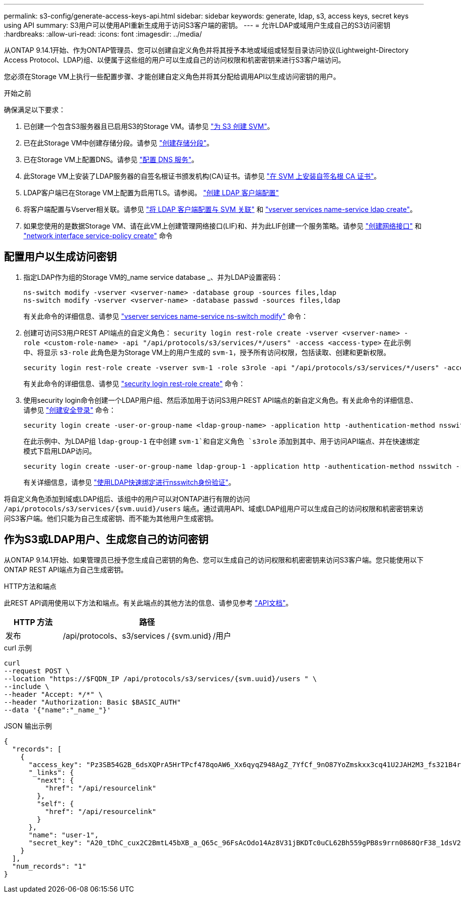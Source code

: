 ---
permalink: s3-config/generate-access-keys-api.html 
sidebar: sidebar 
keywords: generate, ldap, s3, access keys, secret keys using API 
summary: S3用户可以使用API重新生成用于访问S3客户端的密钥。 
---
= 允许LDAP或域用户生成自己的S3访问密钥
:hardbreaks:
:allow-uri-read: 
:icons: font
:imagesdir: ../media/


[role="lead"]
从ONTAP 9.14.1开始、作为ONTAP管理员、您可以创建自定义角色并将其授予本地或域组或轻型目录访问协议(Lightweight-Directory Access Protocol、LDAP)组、以便属于这些组的用户可以生成自己的访问权限和机密密钥来进行S3客户端访问。

您必须在Storage VM上执行一些配置步骤、才能创建自定义角色并将其分配给调用API以生成访问密钥的用户。

.开始之前
确保满足以下要求：

. 已创建一个包含S3服务器且已启用S3的Storage VM。请参见 link:../s3-config/create-svm-s3-task.html["为 S3 创建 SVM"]。
. 已在此Storage VM中创建存储分段。请参见 link:../s3-config/create-bucket-task.html["创建存储分段"]。
. 已在Storage VM上配置DNS。请参见 link:../networking/configure_dns_services_manual.html["配置 DNS 服务"]。
. 此Storage VM上安装了LDAP服务器的自签名根证书颁发机构(CA)证书。请参见 link:../nfs-config/install-self-signed-root-ca-certificate-svm-task.html["在 SVM 上安装自签名根 CA 证书"]。
. LDAP客户端已在Storage VM上配置为启用TLS。请参阅。 link:../nfs-config/create-ldap-client-config-task.html["创建 LDAP 客户端配置"]
. 将客户端配置与Vserver相关联。请参见 link:../nfs-config/enable-ldap-svms-task.html["将 LDAP 客户端配置与 SVM 关联"] 和 https://docs.netapp.com/us-en/ontap-cli//vserver-services-name-service-ldap-create.html["vserver services name-service ldap create"]。
. 如果您使用的是数据Storage VM、请在此VM上创建管理网络接口(LIF)和、并为此LIF创建一个服务策略。请参见 https://docs.netapp.com/us-en/ontap-cli/network-interface-create.html["创建网络接口"] 和 https://docs.netapp.com/us-en/ontap-cli//network-interface-service-policy-create.html["network interface service-policy create"] 命令




== 配置用户以生成访问密钥

. 指定LDAP作为组的Storage VM的_name service database _、并为LDAP设置密码：
+
[listing]
----
ns-switch modify -vserver <vserver-name> -database group -sources files,ldap
ns-switch modify -vserver <vserver-name> -database passwd -sources files,ldap
----
+
有关此命令的详细信息、请参见 link:https://docs.netapp.com/us-en/ontap-cli/vserver-services-name-service-ns-switch-modify.html["vserver services name-service ns-switch modify"] 命令：

. 创建可访问S3用户REST API端点的自定义角色：
`security login rest-role create -vserver <vserver-name> -role <custom-role-name> -api "/api/protocols/s3/services/*/users" -access <access-type>`
在此示例中、将显示 `s3-role` 此角色是为Storage VM上的用户生成的 `svm-1`，授予所有访问权限，包括读取、创建和更新权限。
+
[listing]
----
security login rest-role create -vserver svm-1 -role s3role -api "/api/protocols/s3/services/*/users" -access all
----
+
有关此命令的详细信息、请参见 link:https://docs.netapp.com/us-en/ontap-cli/security-login-rest-role-create.html["security login rest-role create"] 命令：

. 使用security login命令创建一个LDAP用户组、然后添加用于访问S3用户REST API端点的新自定义角色。有关此命令的详细信息、请参见 link:https://docs.netapp.com/us-en/ontap-cli//security-login-create.html["创建安全登录"] 命令：
+
[listing]
----
security login create -user-or-group-name <ldap-group-name> -application http -authentication-method nsswitch -role <custom-role-name> -is-ns-switch-group yes
----
+
在此示例中、为LDAP组 `ldap-group-1` 在中创建 `svm-1`和自定义角色 `s3role` 添加到其中、用于访问API端点、并在快速绑定模式下启用LDAP访问。

+
[listing]
----
security login create -user-or-group-name ldap-group-1 -application http -authentication-method nsswitch -role s3role -is-ns-switch-group yes -second-authentication-method none -vserver svm-1 -is-ldap-fastbind yes
----
+
有关详细信息，请参见 link:../nfs-admin/ldap-fast-bind-nsswitch-authentication-task.html["使用LDAP快速绑定进行nsswitch身份验证"]。



将自定义角色添加到域或LDAP组后、该组中的用户可以对ONTAP进行有限的访问 `/api/protocols/s3/services/{svm.uuid}/users` 端点。通过调用API、域或LDAP组用户可以生成自己的访问权限和机密密钥来访问S3客户端。他们只能为自己生成密钥、而不能为其他用户生成密钥。



== 作为S3或LDAP用户、生成您自己的访问密钥

从ONTAP 9.14.1开始、如果管理员已授予您生成自己密钥的角色、您可以生成自己的访问权限和机密密钥来访问S3客户端。您只能使用以下ONTAP REST API端点为自己生成密钥。

.HTTP方法和端点
此REST API调用使用以下方法和端点。有关此端点的其他方法的信息、请参见参考 https://docs.netapp.com/us-en/ontap-automation/reference/api_reference.html#access-a-copy-of-the-ontap-rest-api-reference-documentation["API文档"]。

[cols="25,75"]
|===
| HTTP 方法 | 路径 


| 发布 | /api/protocols、s3/services /｛svm.unid｝/用户 
|===
.curl 示例
[source, curl]
----
curl
--request POST \
--location "https://$FQDN_IP /api/protocols/s3/services/{svm.uuid}/users " \
--include \
--header "Accept: */*" \
--header "Authorization: Basic $BASIC_AUTH"
--data '{"name":"_name_"}'
----
.JSON 输出示例
[listing]
----
{
  "records": [
    {
      "access_key": "Pz3SB54G2B_6dsXQPrA5HrTPcf478qoAW6_Xx6qyqZ948AgZ_7YfCf_9nO87YoZmskxx3cq41U2JAH2M3_fs321B4rkzS3a_oC5_8u7D8j_45N8OsBCBPWGD_1d_ccfq",
      "_links": {
        "next": {
          "href": "/api/resourcelink"
        },
        "self": {
          "href": "/api/resourcelink"
        }
      },
      "name": "user-1",
      "secret_key": "A20_tDhC_cux2C2BmtL45bXB_a_Q65c_96FsAcOdo14Az8V31jBKDTc0uCL62Bh559gPB8s9rrn0868QrF38_1dsV2u1_9H2tSf3qQ5xp9NT259C6z_GiZQ883Qn63X1"
    }
  ],
  "num_records": "1"
}

----